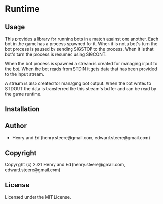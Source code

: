 * Runtime 

** Usage

This provides a library for running bots in a match against one
another. Each bot in the game has a process spawned for it. When it is
not a bot's turn the bot process is paused by sending SIGSTOP to the
process. When it is that bot's turn the process is resumed using
SIGCONT. 

When the bot process is spawned a stream is created for managing input
to the bot. When the bot reads from STDIN it gets data that has been
provided to the input stream.

A stream is also created for managing bot output. When the bot writes
to STDOUT the data is transferred the this stream's buffer and can be
read by the game runtime.

** Installation

** Author

+ Henry and Ed (henry.steere@gmail.com, edward.steere@gmail.com)

** Copyright

Copyright (c) 2021 Henry and Ed (henry.steere@gmail.com, edward.steere@gmail.com)

** License

Licensed under the MIT License.
